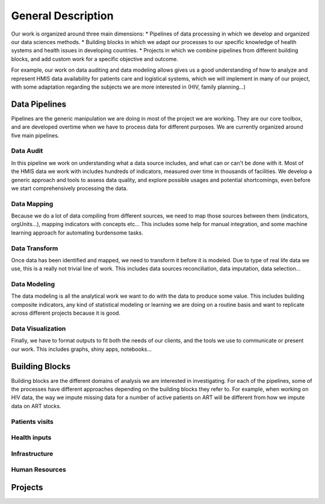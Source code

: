General Description
===================================================

Our work is organized around three main dimensions:
* Pipelines of data processing in which we develop and organized our data sciences methods.
* Building blocks in which we adapt our processes to our specific knowledge of health systems and health issues in developing countries.
* Projects in which we combine pipelines from different building blocks, and add custom work for a specific objective and outcome.

For example, our work on data auditing and data modeling allows gives us a good understanding of how to analyze and represent HMIS data availability for patients care and logistical systems, which we will implement in many of our project, with some adaptation regarding the subjects we are more interested in (HIV, family planning...)

Data Pipelines
------------------------

Pipelines are the generic manipulation we are doing in most of the project we are working. They are our core toolbox, and are developed overtime when we have to process data for different purposes. We are currently organized around five  main pipelines.

Data Audit
~~~~~~~~~~~~~~~~~~~~~~~~~
In this pipeline we work on understanding what a data source includes, and what can or can't be done with it. Most of the HMIS data we work with includes hundreds of indicators, measured over time in thousands of facilities. We develop a generic approach and tools to assess data quality, and explore possible usages and potential shortcomings, even before we start comprehensively processing the data.

Data Mapping
~~~~~~~~~~~~~~~~~~~~~~~~~
Because we do a lot of data compiling from different sources, we need to map those sources between them (indicators, orgUnits…), mapping indicators with concepts etc… This includes some help for manual integration, and some machine learning approach for automating burdensome tasks.

Data Transform
~~~~~~~~~~~~~~~~~~~~~~~~~
Once data has been identified and mapped, we need to transform it before it is modeled. Due to type of real life data we use, this is a really not trivial line of work. This includes data sources reconciliation, data imputation, data selection...

Data Modeling
~~~~~~~~~~~~~~~~~~~~~~~~~
The data modeling is all the analytical work we want to do with the data to produce some value. This includes building composite indicators, any kind of statistical modeling or learning we are doing on a routine basis and want to replicate across different projects because it is good.

Data Visualization
~~~~~~~~~~~~~~~~~~~~~~~~~
Finally, we have to format outputs to fit both the needs of our clients, and the tools we use to communicate or present our work. This includes graphs, shiny apps, notebooks...

Building Blocks
----------------------------
Building blocks are the different domains of analysis we are interested in investigating. For each of the pipelines, some of the processes have different approaches depending on the building blocks they refer to. For example, when working on HIV data, the way we impute missing data for a number of active patients on ART will be different from how we impute data on ART stocks.

Patients visits
~~~~~~~~~~~~~~~~~~~~~~~~~~~

Health inputs
~~~~~~~~~~~~~~~~~~~~~~~~~~

Infrastructure
~~~~~~~~~~~~~~~~~~~~~~~~~~

Human Resources
~~~~~~~~~~~~~~~~~~~~~~~~~~

.. todo:: Add diagram to illustrate pipeline x blocks Matrix

Projects
----------------------------

.. todo:: Add links to projects outputs or notebooks.
